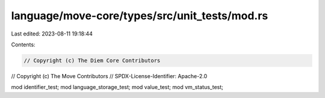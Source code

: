 language/move-core/types/src/unit_tests/mod.rs
==============================================

Last edited: 2023-08-11 19:18:44

Contents:

.. code-block:: rs

    // Copyright (c) The Diem Core Contributors
// Copyright (c) The Move Contributors
// SPDX-License-Identifier: Apache-2.0

mod identifier_test;
mod language_storage_test;
mod value_test;
mod vm_status_test;


